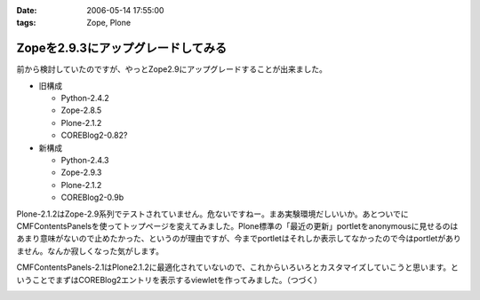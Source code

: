 :date: 2006-05-14 17:55:00
:tags: Zope, Plone

==============================================
Zopeを2.9.3にアップグレードしてみる
==============================================

前から検討していたのですが、やっとZope2.9にアップグレードすることが出来ました。

- 旧構成

  - Python-2.4.2
  - Zope-2.8.5
  - Plone-2.1.2
  - COREBlog2-0.82?

- 新構成

  - Python-2.4.3
  - Zope-2.9.3
  - Plone-2.1.2
  - COREBlog2-0.9b

Plone-2.1.2はZope-2.9系列でテストされていません。危ないですねー。まあ実験環境だしいいか。あとついでにCMFContentsPanelsを使ってトップページを変えてみました。Plone標準の「最近の更新」portletをanonymousに見せるのはあまり意味がないので止めたかった、というのが理由ですが、今までportletはそれしか表示してなかったので今はportletがありません。なんか寂しくなった気がします。

CMFContentsPanels-2.1はPlone2.1.2に最適化されていないので、これからいろいろとカスタマイズしていこうと思います。ということでまずはCOREBlog2エントリを表示するviewletを作ってみました。（つづく）


.. :extend type: text/html
.. :extend:



.. image:: 20060514_cpcb2_11.*
   :width: 33%

.. image:: 20060514_zopeupgrade.*
   :width: 33%

